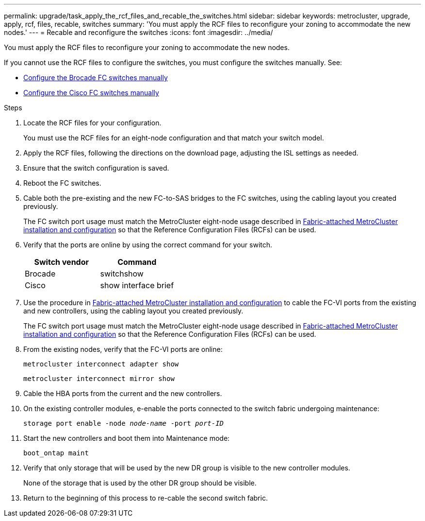 ---
permalink: upgrade/task_apply_the_rcf_files_and_recable_the_switches.html
sidebar: sidebar
keywords: metrocluster, upgrade, apply, rcf, files, recable, switches
summary: 'You must apply the RCF files to reconfigure your zoning to accommodate the new nodes.'
---
= Recable and reconfigure the switches
:icons: font
:imagesdir: ../media/

[.lead]
You must apply the RCF files to reconfigure your zoning to accommodate the new nodes.

If you cannot use the RCF files to configure the switches, you must configure the switches manually. See:

* link:../install-fc/task_fcsw_brocade_configure_the_brocade_fc_switches_supertask.html[Configure the Brocade FC switches manually]
* link:../install-fc/task_fcsw_cisco_configure_a_cisco_switch_supertask.html[Configure the Cisco FC switches manually]

.Steps

. Locate the RCF files for your configuration.
+
You must use the RCF files for an eight-node configuration and that match your switch model.

. Apply the RCF files, following the directions on the download page, adjusting the ISL settings as needed.
. Ensure that the switch configuration is saved.
. Reboot the FC switches.
. Cable both the pre-existing and the new FC-to-SAS bridges to the FC switches, using the cabling layout you created previously.
+
The FC switch port usage must match the MetroCluster eight-node usage described in link:../install-fc/index.html[Fabric-attached MetroCluster installation and configuration] so that the Reference Configuration Files (RCFs) can be used.


. Verify that the ports are online by using the correct command for your switch.
+

|===

h| Switch vendor h| Command

a|
Brocade
a|
switchshow
a|
Cisco
a|
show interface brief
|===

. Use the procedure in link:../install-fc/index.html[Fabric-attached MetroCluster installation and configuration] to cable the FC-VI ports from the existing and new controllers, using the cabling layout you created previously.
+
The FC switch port usage must match the MetroCluster eight-node usage described in link:../install-fc/index.html[Fabric-attached MetroCluster installation and configuration] so that the Reference Configuration Files (RCFs) can be used.

. From the existing nodes, verify that the FC-VI ports are online:
+
`metrocluster interconnect adapter show`
+
`metrocluster interconnect mirror show`
. Cable the HBA ports from the current and the new controllers.
. On the existing controller modules, e-enable the ports connected to the switch fabric undergoing maintenance:
+
`storage port enable -node _node-name_ -port _port-ID_`
. Start the new controllers and boot them into Maintenance mode:
+
`boot_ontap maint`
. Verify that only storage that will be used by the new DR group is visible to the new controller modules.
+
None of the storage that is used by the other DR group should be visible.

. Return to the beginning of this process to re-cable the second switch fabric.

// BURT 1448684, 01 FEB 2022

